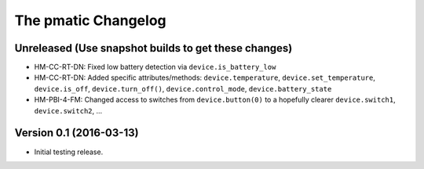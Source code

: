 The pmatic Changelog
====================

Unreleased (Use snapshot builds to get these changes)
-----------------------------------------------------

* HM-CC-RT-DN: Fixed low battery detection via ``device.is_battery_low``
* HM-CC-RT-DN: Added specific attributes/methods: ``device.temperature``,
  ``device.set_temperature``, ``device.is_off``, ``device.turn_off()``,
  ``device.control_mode``, ``device.battery_state``
* HM-PBI-4-FM: Changed access to switches from ``device.button(0)`` to
  a hopefully clearer ``device.switch1``, ``device.switch2``, ...

Version 0.1 (2016-03-13)
------------------------

* Initial testing release.
